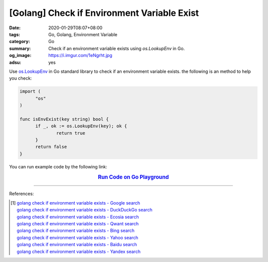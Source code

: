 [Golang] Check if Environment Variable Exist
############################################

:date: 2020-01-29T08:07+08:00
:tags: Go, Golang, Environment Variable
:category: Go
:summary: Check if an environment variable exists using *os.LookupEnv* in Go.
:og_image: https://i.imgur.com/1eNgrht.jpg
:adsu: yes


Use os.LookupEnv_ in Go standard library to check if an environment variable
exists. the following is an method to help you check:

.. code-block:: go

  import (
  	"os"
  )

  func isEnvExist(key string) bool {
  	if _, ok := os.LookupEnv(key); ok {
  		return true
  	}
  	return false
  }

You can run example code by the following link:

.. rubric:: `Run Code on Go Playground <https://play.golang.org/p/9DfCKY8r_Qt>`__
   :class: align-center

----

References:

.. [1] | `golang check if environment variable exists - Google search <https://www.google.com/search?q=golang+check+if+environment+variable+exists>`_
       | `golang check if environment variable exists - DuckDuckGo search <https://duckduckgo.com/?q=golang+check+if+environment+variable+exists>`_
       | `golang check if environment variable exists - Ecosia search <https://www.ecosia.org/search?q=golang+check+if+environment+variable+exists>`_
       | `golang check if environment variable exists - Qwant search <https://www.qwant.com/?q=golang+check+if+environment+variable+exists>`_
       | `golang check if environment variable exists - Bing search <https://www.bing.com/search?q=golang+check+if+environment+variable+exists>`_
       | `golang check if environment variable exists - Yahoo search <https://search.yahoo.com/search?p=golang+check+if+environment+variable+exists>`_
       | `golang check if environment variable exists - Baidu search <https://www.baidu.com/s?wd=golang+check+if+environment+variable+exists>`_
       | `golang check if environment variable exists - Yandex search <https://www.yandex.com/search/?text=golang+check+if+environment+variable+exists>`_

.. _Go: https://golang.org/
.. _os.LookupEnv: https://golang.org/pkg/os/#LookupEnv
